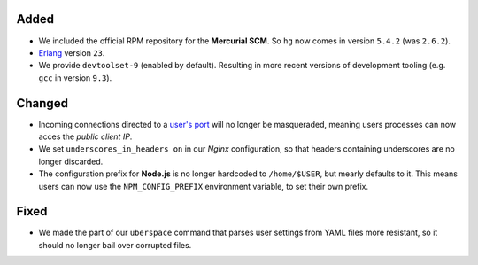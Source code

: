 Added
-----
- We included the official RPM repository for the **Mercurial SCM**. So ``hg``
  now comes in version ``5.4.2`` (was ``2.6.2``).

- `Erlang <https://manual.uberspace.de/lang-erlang.html>`_ version ``23``.

- We provide ``devtoolset-9`` (enabled by default). Resulting in more recent
  versions of development tooling (e.g. ``gcc`` in version ``9.3``).

Changed
-------
- Incoming connections directed to a
  `user's port <https://manual.uberspace.de/basics-ports.html>`_ will no longer
  be masqueraded, meaning users processes can now acces the *public client IP*.

- We set ``underscores_in_headers on`` in our *Nginx* configuration, so that
  headers containing underscores are no longer discarded.

- The configuration prefix for **Node.js** is no longer hardcoded to
  ``/home/$USER``, but mearly defaults to it. This means users can now use the
  ``NPM_CONFIG_PREFIX`` environment variable, to set their own prefix.

Fixed
-----
- We made the part of our ``uberspace`` command that parses user settings from
  YAML files more resistant, so it should no longer bail over corrupted
  files.
